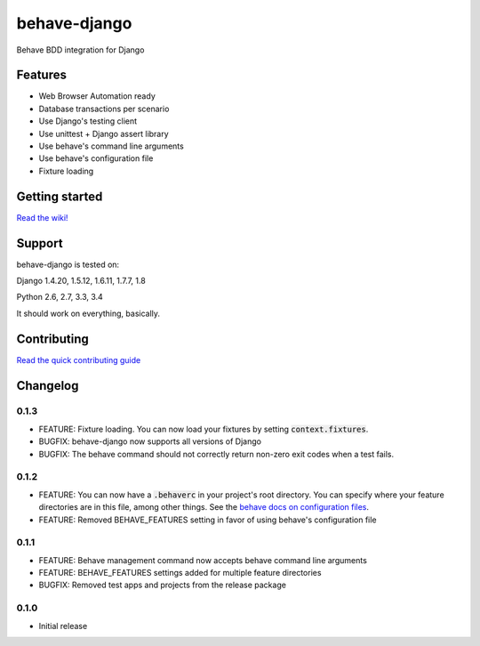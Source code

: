 behave-django
=============

|Build Status| |Latest Version|

Behave BDD integration for Django

Features
--------

-  Web Browser Automation ready
-  Database transactions per scenario
-  Use Django's testing client
-  Use unittest + Django assert library
-  Use behave's command line arguments
-  Use behave's configuration file
-  Fixture loading

Getting started
---------------

`Read the wiki! <https://github.com/mixxorz/behave-django/wiki/Getting-started>`__

Support
-------

behave-django is tested on:

Django 1.4.20, 1.5.12, 1.6.11, 1.7.7, 1.8

Python 2.6, 2.7, 3.3, 3.4

It should work on everything, basically.

Contributing
------------

`Read the quick contributing guide <CONTRIBUTING.md>`__

Changelog
---------

0.1.3
^^^^^

-  FEATURE: Fixture loading. You can now load your fixtures by setting :code:`context.fixtures`.
-  BUGFIX: behave-django now supports all versions of Django
-  BUGFIX: The behave command should not correctly return non-zero exit codes when a test fails.

0.1.2
^^^^^

-  FEATURE: You can now have a :code:`.behaverc` in your project's root directory. You can specify where your feature directories are in this file, among other things. See the `behave docs on configuration files <https://pythonhosted.org/behave/behave.html#configuration-files>`__.
-  FEATURE: Removed BEHAVE\_FEATURES setting in favor of using behave's configuration file

0.1.1
^^^^^

-  FEATURE: Behave management command now accepts behave command line arguments
-  FEATURE: BEHAVE\_FEATURES settings added for multiple feature directories
-  BUGFIX: Removed test apps and projects from the release package

0.1.0
^^^^^

-  Initial release

.. |Build Status| image:: https://travis-ci.org/mixxorz/behave-django.svg?branch=master
   :target: https://travis-ci.org/mixxorz/behave-django
.. |Latest Version| image:: https://pypip.in/version/behave-django/badge.svg
   :target: https://pypi.python.org/pypi/behave-django/
